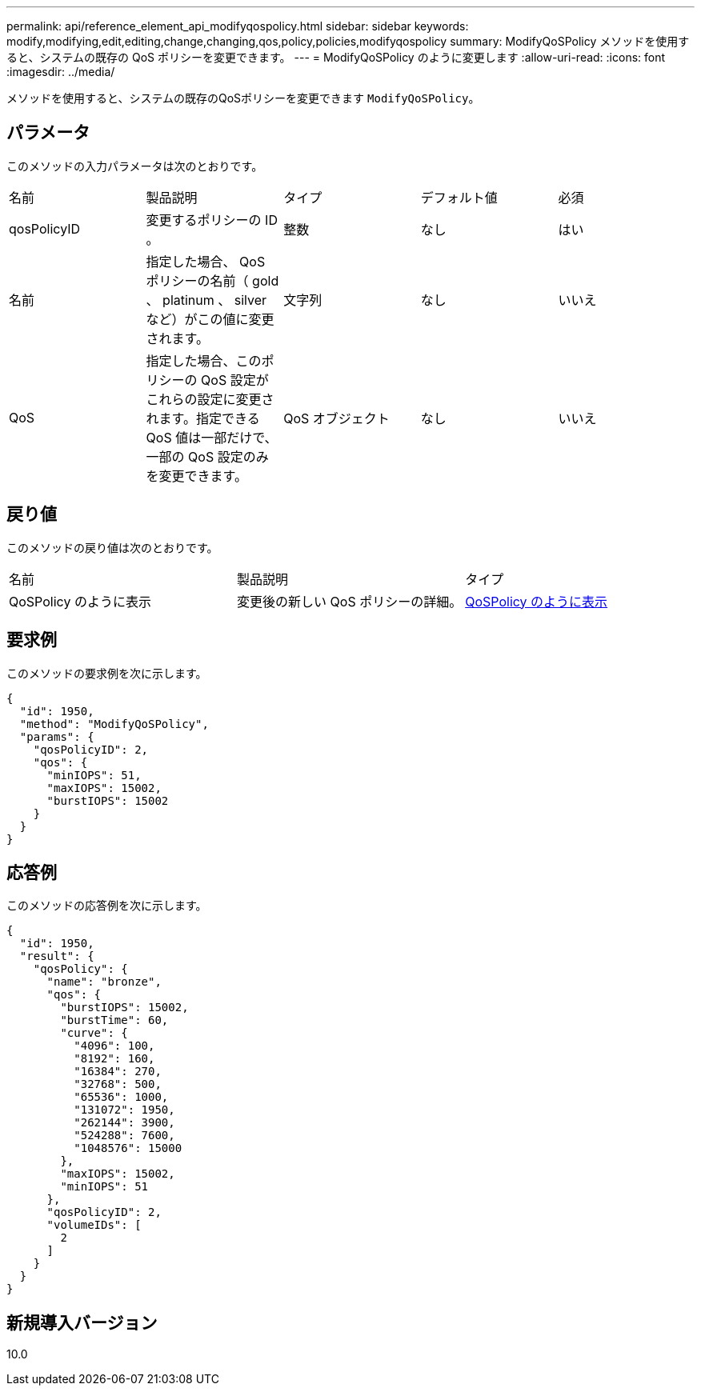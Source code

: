 ---
permalink: api/reference_element_api_modifyqospolicy.html 
sidebar: sidebar 
keywords: modify,modifying,edit,editing,change,changing,qos,policy,policies,modifyqospolicy 
summary: ModifyQoSPolicy メソッドを使用すると、システムの既存の QoS ポリシーを変更できます。 
---
= ModifyQoSPolicy のように変更します
:allow-uri-read: 
:icons: font
:imagesdir: ../media/


[role="lead"]
メソッドを使用すると、システムの既存のQoSポリシーを変更できます `ModifyQoSPolicy`。



== パラメータ

このメソッドの入力パラメータは次のとおりです。

|===


| 名前 | 製品説明 | タイプ | デフォルト値 | 必須 


 a| 
qosPolicyID
 a| 
変更するポリシーの ID 。
 a| 
整数
 a| 
なし
 a| 
はい



 a| 
名前
 a| 
指定した場合、 QoS ポリシーの名前（ gold 、 platinum 、 silver など）がこの値に変更されます。
 a| 
文字列
 a| 
なし
 a| 
いいえ



 a| 
QoS
 a| 
指定した場合、このポリシーの QoS 設定がこれらの設定に変更されます。指定できる QoS 値は一部だけで、一部の QoS 設定のみを変更できます。
 a| 
QoS オブジェクト
 a| 
なし
 a| 
いいえ

|===


== 戻り値

このメソッドの戻り値は次のとおりです。

|===


| 名前 | 製品説明 | タイプ 


 a| 
QoSPolicy のように表示
 a| 
変更後の新しい QoS ポリシーの詳細。
 a| 
xref:reference_element_api_qospolicy.adoc[QoSPolicy のように表示]

|===


== 要求例

このメソッドの要求例を次に示します。

[listing]
----
{
  "id": 1950,
  "method": "ModifyQoSPolicy",
  "params": {
    "qosPolicyID": 2,
    "qos": {
      "minIOPS": 51,
      "maxIOPS": 15002,
      "burstIOPS": 15002
    }
  }
}
----


== 応答例

このメソッドの応答例を次に示します。

[listing]
----
{
  "id": 1950,
  "result": {
    "qosPolicy": {
      "name": "bronze",
      "qos": {
        "burstIOPS": 15002,
        "burstTime": 60,
        "curve": {
          "4096": 100,
          "8192": 160,
          "16384": 270,
          "32768": 500,
          "65536": 1000,
          "131072": 1950,
          "262144": 3900,
          "524288": 7600,
          "1048576": 15000
        },
        "maxIOPS": 15002,
        "minIOPS": 51
      },
      "qosPolicyID": 2,
      "volumeIDs": [
        2
      ]
    }
  }
}
----


== 新規導入バージョン

10.0
